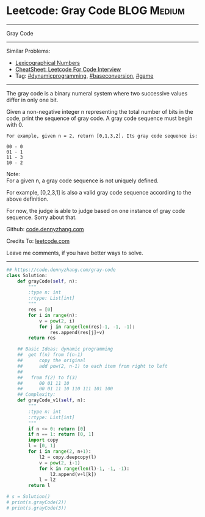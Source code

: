 * Leetcode: Gray Code                                              :BLOG:Medium:
#+STARTUP: showeverything
#+OPTIONS: toc:nil \n:t ^:nil creator:nil d:nil
:PROPERTIES:
:type:    dynamicprogramming, game, baseconversion
:END:
---------------------------------------------------------------------
Gray Code
---------------------------------------------------------------------
#+BEGIN_HTML
<a href="https://github.com/dennyzhang/code.dennyzhang.com/tree/master/problems/gray-code"><img align="right" width="200" height="183" src="https://www.dennyzhang.com/wp-content/uploads/denny/watermark/github.png" /></a>
#+END_HTML
Similar Problems:
- [[https://code.dennyzhang.com/lexicographical-numbers][Lexicographical Numbers]]
- [[https://cheatsheet.dennyzhang.com/cheatsheet-leetcode-A4][CheatSheet: Leetcode For Code Interview]]
- Tag: [[https://code.dennyzhang.com/review-dynamicprogramming][#dynamicprogramming]], [[https://code.dennyzhang.com/followup-baseconversion][#baseconversion]], [[https://code.dennyzhang.com/review-game][#game]]
---------------------------------------------------------------------
The gray code is a binary numeral system where two successive values differ in only one bit.

Given a non-negative integer n representing the total number of bits in the code, print the sequence of gray code. A gray code sequence must begin with 0.

#+BEGIN_EXAMPLE
For example, given n = 2, return [0,1,3,2]. Its gray code sequence is:

00 - 0
01 - 1
11 - 3
10 - 2
#+END_EXAMPLE

Note:
For a given n, a gray code sequence is not uniquely defined.

For example, [0,2,3,1] is also a valid gray code sequence according to the above definition.

For now, the judge is able to judge based on one instance of gray code sequence. Sorry about that.

Github: [[https://github.com/dennyzhang/code.dennyzhang.com/tree/master/problems/gray-code][code.dennyzhang.com]]

Credits To: [[https://leetcode.com/problems/gray-code/description/][leetcode.com]]

Leave me comments, if you have better ways to solve.
---------------------------------------------------------------------

#+BEGIN_SRC python
## https://code.dennyzhang.com/gray-code
class Solution:
    def grayCode(self, n):
        """
        :type n: int
        :rtype: List[int]
        """
        res = [0]
        for i in range(n):
            v = pow(2, i)
            for j in range(len(res)-1, -1, -1):
                res.append(res[j]+v)
        return res

    ## Basic Ideas: dynamic programming
    ##  get f(n) from f(n-1)
    ##      copy the original
    ##      add pow(2, n-1) to each item from right to left
    ##
    ##   from f(2) to f(3)
    ##      00 01 11 10
    ##      00 01 11 10 110 111 101 100
    ## Complexity:
    def grayCode_v1(self, n):
        """
        :type n: int
        :rtype: List[int]
        """
        if n <= 0: return [0]
        if n == 1: return [0, 1]
        import copy
        l = [0, 1]
        for i in range(2, n+1):
            l2 = copy.deepcopy(l)
            v = pow(2, i-1)
            for k in range(len(l)-1, -1, -1):
                l2.append(v+l[k])
            l = l2
        return l

# s = Solution()
# print(s.grayCode(2))
# print(s.grayCode(3))
#+END_SRC

#+BEGIN_HTML
<div style="overflow: hidden;">
<div style="float: left; padding: 5px"> <a href="https://www.linkedin.com/in/dennyzhang001"><img src="https://www.dennyzhang.com/wp-content/uploads/sns/linkedin.png" alt="linkedin" /></a></div>
<div style="float: left; padding: 5px"><a href="https://github.com/dennyzhang"><img src="https://www.dennyzhang.com/wp-content/uploads/sns/github.png" alt="github" /></a></div>
<div style="float: left; padding: 5px"><a href="https://www.dennyzhang.com/slack" target="_blank" rel="nofollow"><img src="https://www.dennyzhang.com/wp-content/uploads/sns/slack.png" alt="slack"/></a></div>
</div>
#+END_HTML
